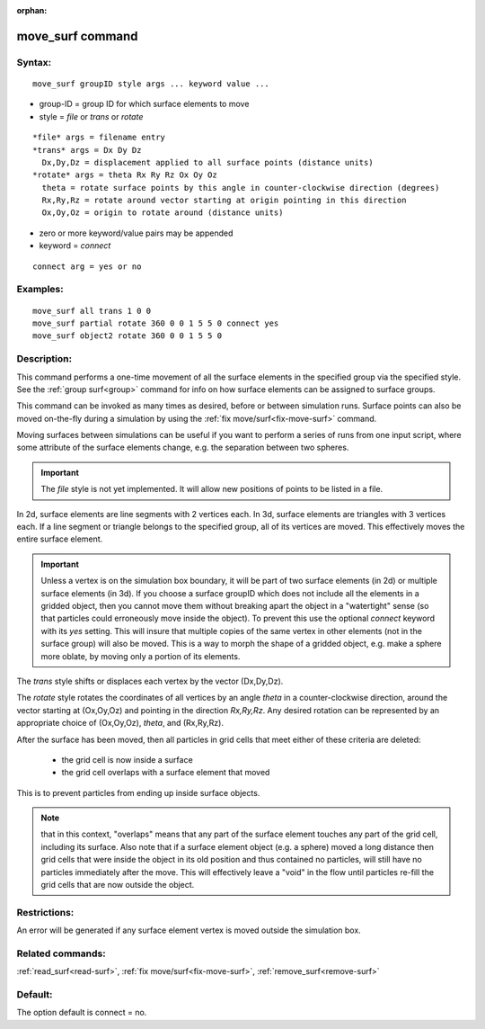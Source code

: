 
:orphan:

.. index:: move_surf

.. _move-surf:

.. _move-surf-command:

#################
move_surf command
#################

.. _move-surf-syntax:

*******
Syntax:
*******

::

   move_surf groupID style args ... keyword value ...

- group-ID = group ID for which surface elements to move 

- style = *file* or *trans* or *rotate*

::

     *file* args = filename entry
     *trans* args = Dx Dy Dz
       Dx,Dy,Dz = displacement applied to all surface points (distance units)
     *rotate* args = theta Rx Ry Rz Ox Oy Oz 
       theta = rotate surface points by this angle in counter-clockwise direction (degrees)
       Rx,Ry,Rz = rotate around vector starting at origin pointing in this direction
       Ox,Oy,Oz = origin to rotate around (distance units)

- zero  or more keyword/value pairs may be appended

- keyword = *connect*

::

     connect arg = yes or no

.. _move-surf-examples:

*********
Examples:
*********

::

   move_surf all trans 1 0 0
   move_surf partial rotate 360 0 0 1 5 5 0 connect yes
   move_surf object2 rotate 360 0 0 1 5 5 0

.. _move-surf-descriptio:

************
Description:
************

This command performs a one-time movement of all the surface elements
in the specified group via the specified style.  See the :ref:`group surf<group>` command for info on how surface elements can be
assigned to surface groups.

This command can be invoked as many times as desired, before or
between simulation runs.  Surface points can also be moved on-the-fly
during a simulation by using the :ref:`fix move/surf<fix-move-surf>`
command.

Moving surfaces between simulations can be useful if you want to
perform a series of runs from one input script, where some attribute
of the surface elements change, e.g. the separation between two
spheres.

.. important::

  The *file* style is not yet implemented.  It will
  allow new positions of points to be listed in a file.

In 2d, surface elements are line segments with 2 vertices each.  In
3d, surface elements are triangles with 3 vertices each.  If a line
segment or triangle belongs to the specified group, all of its
vertices are moved.  This effectively moves the entire surface
element.

.. important::

  Unless a vertex is on the simulation box boundary, it
  will be part of two surface elements (in 2d) or multiple surface
  elements (in 3d).  If you choose a surface groupID which does not
  include all the elements in a gridded object, then you cannot move
  them without breaking apart the object in a "watertight" sense (so
  that particles could erroneously move inside the object).  To prevent
  this use the optional *connect* keyword with its *yes* setting.  This
  will insure that multiple copies of the same vertex in other elements
  (not in the surface group) will also be moved.  This is a way to morph
  the shape of a gridded object, e.g. make a sphere more oblate, by
  moving only a portion of its elements.

The *trans* style shifts or displaces each vertex by the vector
(Dx,Dy,Dz).

The *rotate* style rotates the coordinates of all vertices by an angle
*theta* in a counter-clockwise direction, around the vector starting
at (Ox,Oy,Oz) and pointing in the direction *Rx,Ry,Rz*.  Any desired
rotation can be represented by an appropriate choice of (Ox,Oy,Oz),
*theta*, and (Rx,Ry,Rz).

After the surface has been moved, then all particles in grid cells
that meet either of these criteria are deleted:

   - the grid cell is now inside a surface
   - the grid cell overlaps with a surface element that moved

This is to prevent particles from ending up inside surface objects.

.. note::

  that in this context, "overlaps" means that any part of the
  surface element touches any part of the grid cell, including its
  surface.  Also note that if a surface element object (e.g. a sphere)
  moved a long distance then grid cells that were inside the object in
  its old position and thus contained no particles, will still have no
  particles immediately after the move.  This will effectively leave a
  "void" in the flow until particles re-fill the grid cells that are now
  outside the object.

.. _move-surf-restrictio:

*************
Restrictions:
*************

An error will be generated if any surface element vertex is moved
outside the simulation box.

.. _move-surf-related-commands:

*****************
Related commands:
*****************

:ref:`read_surf<read-surf>`, :ref:`fix move/surf<fix-move-surf>`,
:ref:`remove_surf<remove-surf>`

.. _move-surf-default:

********
Default:
********

The option default is connect = no.

